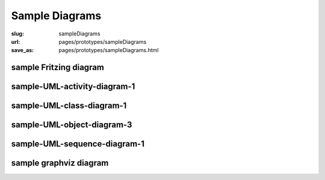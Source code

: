 Sample Diagrams
==================================================

:slug: sampleDiagrams
:url: pages/prototypes/sampleDiagrams
:save_as: pages/prototypes/sampleDiagrams.html

sample Fritzing diagram
--------------------------------------------------

.. image:: /pages/prototypes/diagrams/fritzing/firstTest_schem.svg
	:alt: Fritzing schematic test diagram 
	:width: 50%


sample-UML-activity-diagram-1
--------------------------------------------------

.. image:: /pages/prototypes/diagrams/plantuml/sample-UML-activity-diagram-1.png
	:alt: sample-UML-activity-diagram-1
	:width: 20%


sample-UML-class-diagram-1
--------------------------------------------------

.. image:: /pages/prototypes/diagrams/plantuml/sample-UML-class-diagram-1.png
	:alt: sample-UML-class-diagram-1
	:width: 50%


.. sample-UML-class-diagram-2
.. --------------------------------------------------

.. .. image: /pages/prototypes/diagrams/plantuml/sample-UML-class-diagram-2.png
.. 	:alt: sample-UML-class-diagram-2
.. 	:width: 25%


.. sample-UML-class-diagram-3
.. --------------------------------------------------

.. .. image: /pages/prototypes/diagrams/plantuml/sample-UML-class-diagram-3.png
.. 	:alt: sample-UML-class-diagram-3
.. 	:width: 25%


.. sample-UML-object-diagram-1
.. --------------------------------------------------

.. .. image: /pages/prototypes/diagrams/plantuml/sample-UML-object-diagram-1.png
.. 	:alt: sample-UML-object-diagram-1
.. 	:width: 25%


.. sample-UML-object-diagram-2
.. --------------------------------------------------

.. .. image: /pages/prototypes/diagrams/plantuml/sample-UML-object-diagram-2.png
.. 	:alt: sample-UML-object-diagram-2
.. 	:width: 25%

sample-UML-object-diagram-3
--------------------------------------------------

.. image:: /pages/prototypes/diagrams/plantuml/sample-UML-object-diagram-3.png
	:alt: sample-UML-object-diagram-3
	:width: 50%


sample-UML-sequence-diagram-1
--------------------------------------------------

.. image:: /pages/prototypes/diagrams/plantuml/sample-UML-sequence-diagram-1.png
	:alt: sample-UML-sequence-diagram-1
	:width: 50%


.. sample-UML-swimlane-1
.. --------------------------------------------------

.. .. image: /pages/prototypes/diagrams/plantuml/sample-UML-swimlane-1.png
.. 	:alt: sample-UML-swimlane-1
.. 	:width: 25%


sample graphviz diagram
--------------------------------------------------

.. image:: /pages/prototypes/diagrams/graphviz/biometric-device-1.svg
	:alt: biometric-device-1
	:width: 50%



